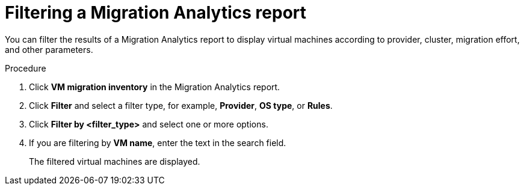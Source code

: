 // Module included in the following assemblies:
//
// * documentation/assemblies/assembly_using-migration-analytics.adoc
// * documentation/assemblies/assembly_using-migration-analytics.adoc

[id='Filtering-migration-analytics-report_{context}']
= Filtering a Migration Analytics report

You can filter the results of a Migration Analytics report to display virtual machines according to provider, cluster, migration effort, and other parameters.

.Procedure

. Click *VM migration inventory* in the Migration Analytics report.
. Click *Filter* and select a filter type, for example, *Provider*, *OS type*, or *Rules*.
. Click *Filter by <filter_type>* and select one or more options.
. If you are filtering by *VM name*, enter the text in the search field.
+
The filtered virtual machines are displayed.
